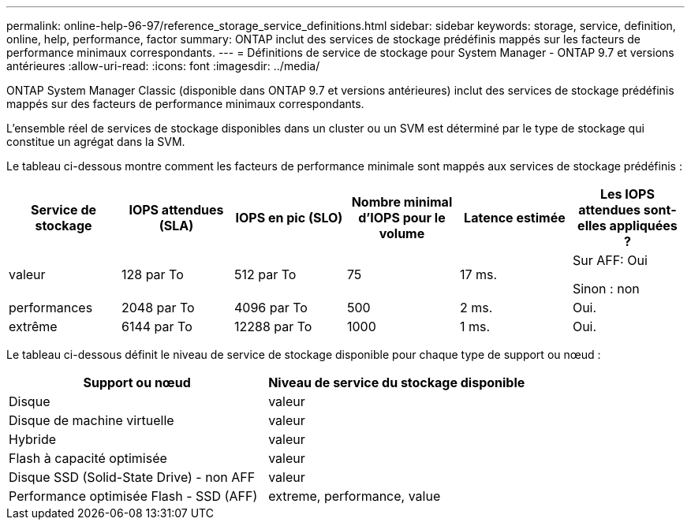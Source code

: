 ---
permalink: online-help-96-97/reference_storage_service_definitions.html 
sidebar: sidebar 
keywords: storage, service, definition, online, help, performance, factor 
summary: ONTAP inclut des services de stockage prédéfinis mappés sur les facteurs de performance minimaux correspondants. 
---
= Définitions de service de stockage pour System Manager - ONTAP 9.7 et versions antérieures
:allow-uri-read: 
:icons: font
:imagesdir: ../media/


[role="lead"]
ONTAP System Manager Classic (disponible dans ONTAP 9.7 et versions antérieures) inclut des services de stockage prédéfinis mappés sur des facteurs de performance minimaux correspondants.

L'ensemble réel de services de stockage disponibles dans un cluster ou un SVM est déterminé par le type de stockage qui constitue un agrégat dans la SVM.

Le tableau ci-dessous montre comment les facteurs de performance minimale sont mappés aux services de stockage prédéfinis :

|===
| Service de stockage | IOPS attendues (SLA) | IOPS en pic (SLO) | Nombre minimal d'IOPS pour le volume | Latence estimée | Les IOPS attendues sont-elles appliquées ? 


 a| 
valeur
 a| 
128 par To
 a| 
512 par To
 a| 
75
 a| 
17 ms.
 a| 
Sur AFF: Oui

Sinon : non



 a| 
performances
 a| 
2048 par To
 a| 
4096 par To
 a| 
500
 a| 
2 ms.
 a| 
Oui.



 a| 
extrême
 a| 
6144 par To
 a| 
12288 par To
 a| 
1000
 a| 
1 ms.
 a| 
Oui.

|===
Le tableau ci-dessous définit le niveau de service de stockage disponible pour chaque type de support ou nœud :

|===
| Support ou nœud | Niveau de service du stockage disponible 


 a| 
Disque
 a| 
valeur



 a| 
Disque de machine virtuelle
 a| 
valeur



 a| 
Hybride
 a| 
valeur



 a| 
Flash à capacité optimisée
 a| 
valeur



 a| 
Disque SSD (Solid-State Drive) - non AFF
 a| 
valeur



 a| 
Performance optimisée Flash - SSD (AFF)
 a| 
extreme, performance, value

|===